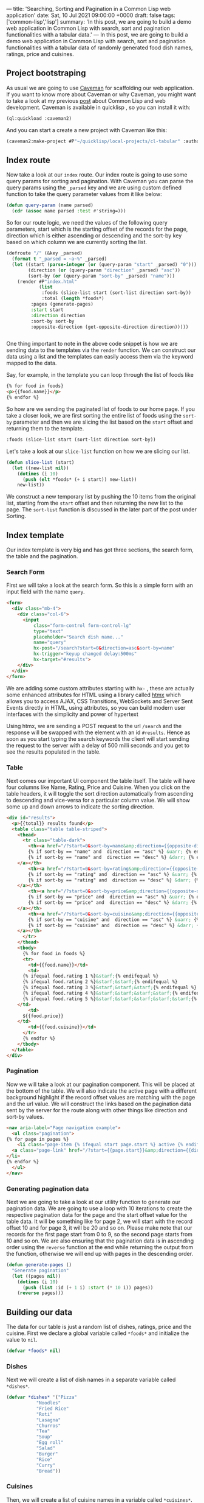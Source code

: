 ---
title: 'Searching, Sorting and Pagination in a Common Lisp web application'
date: Sat, 10 Jul 2021 09:00:00 +0000
draft: false
tags: ['common-lisp','lisp']
summary: 'In this post, we are going to build a demo web application in Common Lisp with search, sort and pagination functionalities with a tabular data.'
---
In this post, we are going to build a demo web application in Common Lisp with search, sort and pagination functionalities with a tabular data 
of randomly generated food dish names, ratings, price and cuisines.

** Project bootstraping
   As usual we are going to use [[https://github.com/fukamachi/caveman][Caveman]] for scaffolding our web application.
   If you want to know more about Caveman or why Caveman, you might want to take a look at my previous [[https://hangaroundtheweb.com/posts/lisp-for-the-web-5][post]]
   about Common Lisp and web development. Caveman is available in quicklisp , so you can install it with:

#+BEGIN_SRC lisp
(ql:quickload :caveman2)
#+END_SRC

And you can start a create a new project with Caveman like this:
#+BEGIN_SRC lisp
(caveman2:make-project #P"~/quicklisp/local-projects/cl-tabular" :author "Rajasegar")
#+END_SRC

** Index route

   Now take a look at our ~index~ route. Our index route is going to use some query params for sorting and pagination.
With Caveman you can parse the query params using the ~_parsed~ key and we are using custom defined function to 
take the query parameter values from it like below:

#+BEGIN_SRC lisp
(defun query-param (name parsed)
  (cdr (assoc name parsed :test #'string=)))
#+END_SRC

So for our route logic, we need the values of the following query parameters, start which is the starting offset
of the records for the page, direction which is either ascending or descending and the sort-by key based on which
column we are currently sorting the list.

#+BEGIN_SRC lisp
(defroute "/" (&key _parsed)
  (format t "_parsed = ~a~%" _parsed)
  (let ((start (parse-integer (or (query-param "start" _parsed) "0")))
        (direction (or (query-param "direction" _parsed) "asc"))
        (sort-by (or (query-param "sort-by" _parsed) "name")))
    (render #P"index.html"
            (list
             :foods (slice-list start (sort-list direction sort-by))
             :total (length *foods*)
	     :pages (generate-pages)
	     :start start
	     :direction direction
	     :sort-by sort-by
	     :opposite-direction (get-opposite-direction direction)))))


#+END_SRC

One thing important to note in the above code snippet is how we are sending data to 
the templates via the ~render~ function. We can construct our data using a list and 
the templates can easily access them via the keyword mapped to the data. 

Say, for example, in the template you can loop through the list of foods like

#+BEGIN_SRC html
{% for food in foods}
<p>{{food.name}}</p>
{% endfor %}
#+END_SRC

So how are we sending the paginated list of foods to our home page. If you take a closer 
look, we are first sorting the entire list of foods using the ~sort-by~ parameter and then 
we are slicing the list based on the ~start~ offset and returning them to the template.

#+BEGIN_SRC lisp
:foods (slice-list start (sort-list direction sort-by))
#+END_SRC

Let's take a look at our ~slice-list~ function on how we are slicing our list.

#+BEGIN_SRC lisp
(defun slice-list (start)
  (let ((new-list nil))
    (dotimes (i 10)
      (push (elt *foods* (+ i start)) new-list))
    new-list))
#+END_SRC

We construct a new temporary list by pushing the 10 items from the original list, starting from the ~start~ offset
and then returning the new list to the page. The ~sort-list~ function is discussed in the later part of the post under Sorting.

** Index template
   Our index template is very big and has got three sections, the search form, the table and the pagination.
   
*** Search Form

   First we will take a look at the search form.
So this is a simple form with an input field with the name ~query~.

#+BEGIN_SRC html
  <form>
    <div class="mb-4">
      <div class="col-6">
        <input 
            class="form-control form-control-lg" 
            type="text" 
            placeholder="Search dish name..."  
            name="query" 
            hx-post="/search?start=0&direction=asc&sort-by=name" 
            hx-trigger="keyup changed delay:500ms" 
            hx-target="#results">
      </div>
    </div>
  </form>
#+END_SRC
   
We are adding some custom attributes starting with ~hx-~ , these are actually some enhanced
attributes for HTML using a library called [[https://htmx.org][htmx]] which  allows you to access AJAX, 
CSS Transitions, WebSockets and Server Sent Events directly in HTML, using attributes, 
so you can build modern user interfaces with the simplicity and power of hypertext

Using htmx, we are sending a POST request to the url ~/search~ and the response will be 
swapped with the element with an id ~#results~. Hence as soon as you 
start typing the search keywords the client will start sending the request to the server with a
delay of 500 milli seconds and you get to see the results populated in the table.

*** Table
    Next comes our important UI component the table itself. The table will have four columns
like Name, Rating, Price and Cuisine. When you click on the table headers, it will toggle the sort 
direction automatically from ascending to descending and vice-versa for a particular column value.
We will show some up and down arrows to indicate the sorting direction.
   


#+BEGIN_SRC html
  <div id="results">
    <p>{{total}} results found</p>
    <table class="table table-striped">
      <thead>
        <tr class="table-dark">
          <th><a href="/?start=0&sort-by=name&amp;direction={{opposite-direction}}">Name
	      {% if sort-by == "name" and  direction == "asc" %} &uarr; {% endif %}
	      {% if sort-by == "name" and  direction == "desc" %} &darr; {% endif %}
	  </a></th>
          <th><a href="/?start=0&sort-by=rating&amp;direction={{opposite-direction}}">Rating
	      {% if sort-by == "rating" and  direction == "asc" %} &uarr; {% endif %}
	      {% if sort-by == "rating" and  direction == "desc" %} &darr; {% endif %}
	  </a></th>
          <th><a href="/?start=0&sort-by=price&amp;direction={{opposite-direction}}"> Price
	      {% if sort-by == "price" and  direction == "asc" %} &uarr; {% endif %}
	      {% if sort-by == "price" and  direction == "desc" %} &darr; {% endif %}
	  </a></th>
          <th><a href="/?start=0&sort-by=cuisine&amp;direction={{opposite-direction}}">Cuisine
	      {% if sort-by == "cuisine" and  direction == "asc" %} &uarr; {% endif %}
	      {% if sort-by == "cuisine" and  direction == "desc" %} &darr; {% endif %}
	  </a></th>
        </tr>
      </thead>
      <tbody>
        {% for food in foods %}
        <tr>
          <td>{{food.name}}</td>
          <td>
	    {% ifequal food.rating 1 %}&starf;{% endifequal %}
	    {% ifequal food.rating 2 %}&starf;&starf;{% endifequal %}
	    {% ifequal food.rating 3 %}&starf;&starf;&starf;{% endifequal %}
	    {% ifequal food.rating 4 %}&starf;&starf;&starf;&starf;{% endifequal %}
	    {% ifequal food.rating 5 %}&starf;&starf;&starf;&starf;&starf;{% endifequal %}
	  </td>
          <td>
	    ${{food.price}}
	  </td>
          <td>{{food.cuisine}}</td>
        </tr>
        {% endfor %}
      </tbody>
    </table>
  </div>

#+END_SRC

*** Pagination
Now we will take a look at our pagination component. This will be placed at the bottom of the table.
We will also indicate the active page with a different background highlight if the record offset 
values are matching with the page and the url value. We will construct the links based on the pagination
data sent by the server for the route along with other things like direction and sort-by values.


#+BEGIN_SRC html
    <nav aria-label="Page navigation example">
      <ul class="pagination">
	{% for page in pages %}
        <li class="page-item {% ifequal start page.start %} active {% endifequal %}" >
	  <a class="page-link" href="/?start={{page.start}}&amp;direction={{direction}}&amp;sort-by={{sort-by}}">{{page.id}}</a>
	</li>
	{% endfor %}
      </ul>
    </nav>
#+END_SRC

*** Generating pagination data
   Next we are going to take a look at our utility function to generate our
pagination data. We are going to use a loop with 10 iterations to create 
the respective pagination data for the page and the start offset value for 
the table data.  It will be something like for page 2, we will start with
the record offset 10 and for page 3, it will be 20 and so on. Please make 
note that our records for the first page start from 0 to 9, so the second
page starts from 10 and so on. We are also ensuring that the pagination 
data is in ascending order using the ~reverse~ function at the end while 
returning the output from the function, otherwise we will end up with pages 
in the descending order.

#+BEGIN_SRC lisp
(defun generate-pages ()
  "Generate pagination"
  (let ((pages nil))
    (dotimes (i 10)
      (push (list :id (+ 1 i) :start (* 10 i)) pages))
    (reverse pages)))
#+END_SRC


** Building our data
   The data for our table is just a random list of dishes, ratings, price and the cuisine. 
First we declare a global variable called ~*foods*~ and initialize the value to ~nil~.

#+BEGIN_SRC lisp
(defvar *foods* nil)
#+END_SRC


*** Dishes
Next we will create a list of dish names in a separate variable called ~*dishes*~.

#+BEGIN_SRC lisp
(defvar *dishes* '("Pizza"
		   "Noodles"
		   "Fried Rice"
		   "Roti"
		   "Lasagna"
		   "Churros"
		   "Tea"
		   "Soup"
		   "Egg roll"
		   "Salad"
		   "Burger"
		   "Rice"
		   "Curry"
		   "Bread"))

#+END_SRC


*** Cuisines
Then, we will create a list of cuisine names in a variable called ~*cuisines*~.

#+BEGIN_SRC lisp
(defvar *cuisines* '("Indian"
		     "Chinese"
		     "Thai"
		     "Continental"
		     "Mexican"
		     "Indonesian"
		     "Japanese"
		     "Spanish"
		     "Italian"
		     "Greek"))
#+END_SRC

** Generating random data
   Now it's time to combine all our dish names and cuisines to generate a list of
dishes with random rating values and prices. So before pushing the generated values
into our global *foods* variable, let's be sure to reset the variable to nil.

Then using a ~dotimes~ loop for 100 iterations we are going to generate a random
record for dish. We are getting a random dish and cuisine form the previously created 
lists called *dishes* and *cuisines* respectively. 

#+BEGIN_SRC lisp
;; Clear the list
(setf *foods* nil)

;; Push 100 items into foods with random values
(dotimes (i 100)
  (push (list :name (random-elt *dishes*)
	      :cuisine (random-elt *cuisines*)
	      :rating (+ 1 (random 5))
	      :price (+ 1 (random 100))) *foods*))

#+END_SRC


For that we are using a custom defined function
called ~random-elt~ which will pick a random element from a list.

#+BEGIN_SRC lisp
(defun random-elt (mylist)
  (elt mylist (random (length mylist))))
#+END_SRC

And then for the rating and price, we are using the standard library function
called ~random~ to generate random numbers within a specified range. For example,
~(random 5)~ will generate random numbers between 0 and 4 and we are adding 1 to 
ensure we are getting a non-zero value.

** Sorting
   
Sorting data in Common Lisp is pretty easy and straight-forward when it comes
to lists. We are using an higher-order function called ~sort-list~ which will take 
two parameters, the sort direction either "asc" or "desc" and the sort-by which is
the key based on which we sort the list. And based on the ~sort-by~ key we will delegate
the sorting to the respective sort functions with the direction as an argument.

#+BEGIN_SRC lisp
(defun sort-list (direction sort-by)
  "Sort a list based on the direction and key"
  (cond ((string= sort-by "name") (sort-list-by-name direction))
	((string= sort-by "rating") (sort-list-by-rating direction))
	((string= sort-by "price") (sort-list-by-price direction))
	((string= sort-by "cuisine") (sort-list-by-cuisine direction))))

#+END_SRC

Based on the direction,  we will figure out the sort function to use, 
~#'string>~ or ~#'string<~ for name and cuisine, and ~#'>~ or ~#'<~ for rating and price.
We can still have one function for sorting all the columns if we can refactor, becuase
this approach will not scale for large number of columns in the table.

#+BEGIN_SRC lisp
(defun sort-list-by-name (direction)
  "Sort a list by name"
  (let ((sort-fn (if (string= direction "asc") #'string< #'string>)))
    (sort (copy-list *foods*) sort-fn :key (lambda (plist) (getf plist :name)))))

(defun sort-list-by-rating (direction)
  "Sort a list by rating"
  (let ((sort-fn (if (string= direction "asc") #'< #'>)))
    (sort (copy-list *foods*) sort-fn :key (lambda (plist) (getf plist :rating)))))

(defun sort-list-by-price (direction)
  "Sort a list by price"
  (let ((sort-fn (if (string= direction "asc") #'< #'>)))
    (sort (copy-list *foods*) sort-fn :key (lambda (plist) (getf plist :price)))))

(defun sort-list-by-cuisine (direction)
  "Sort a list by price"
  (let ((sort-fn (if (string= direction "asc") #'string< #'string>)))
    (sort (copy-list *foods*) sort-fn :key (lambda (plist) (getf plist :cuisine)))))

#+END_SRC

** Search route
   
Next we focus on the search route for our application.
The search route will take a query parameter called ~query~ itself,
through which we will get the search keywords for the route.
We will perform the search only based on the names of the dishes.
We will use a utility function called ~filter-foods~ for this purpose.

#+BEGIN_SRC lisp
(defroute ("/search" :method :POST) (&key _parsed)
  (format t "_parsed = ~a~%" _parsed)
  (let* ((query (cdr (assoc "query" _parsed :test #'string=)))
        (filtered-foods (filter-foods query)))
    (render #P"_search.html"
            (list
             :foods filtered-foods
             :total (length filtered-foods)))))
#+END_SRC

*** Filtering data

The ~filter-foods~ function takes the query as the parameter 
and filter out the dishes which is not matching with the name of the dish.
To filter out the food list we are using the ~remove-if~ function with a 
lambda wherein we match the name of the food with the query string using
the ~search~ function with the test as ~#'char-equal~. If it matches 
return nil so that it cannot be removed from the list , otherwise we return t,
so that it can be removed from the list and we would only get all the matching
dish names.

#+BEGIN_SRC lisp

(defun filter-foods (query)
  "Filter foods based on the query with name"
  (remove-if #'(lambda (food)
                 (let ((name (getf food :name)))
                   (if (search query name :test #'char-equal)
                       nil
                       t))) *foods*))
#+END_SRC

** Search template
#+BEGIN_SRC html
<div id="results" >
  <p><a href="/">Clear Search</a></p>
  <p>{{total}} results found</p>
  <table class="table table-striped">
    <thead>
      <tr class="table-dark">
        <th> <a href="/?sort-by=name&amp;direction=desc"> Name ↓</a></th>
        <th> <a href="/?sort-by=stars&amp;direction=desc"> Stars</a></th>
        <th> <a href="/?sort-by=price&amp;direction=desc"> Price</a></th>
        <th> <a href="/?sort-by=category&amp;direction=desc"> Category</a></th>
      </tr>
    </thead>
    <tbody>
      {% for food in foods %}
      <tr>
        <td>{{food.name}}</td>
        <td>{{food.rating}}</td>
        <td>{{food.price}}</td>
        <td>{{food.cuisine}}</td>
      </tr>
      {% endfor %}
  </tbody></table>
</div>
#+END_SRC

** Code
The source code for this application is hosted in [[https://github.com/rajasegar/cl-tabular][Github]].
If you are stuck with any step or anything is missing in this post, you can always refer to the 
updated source code in Github.



